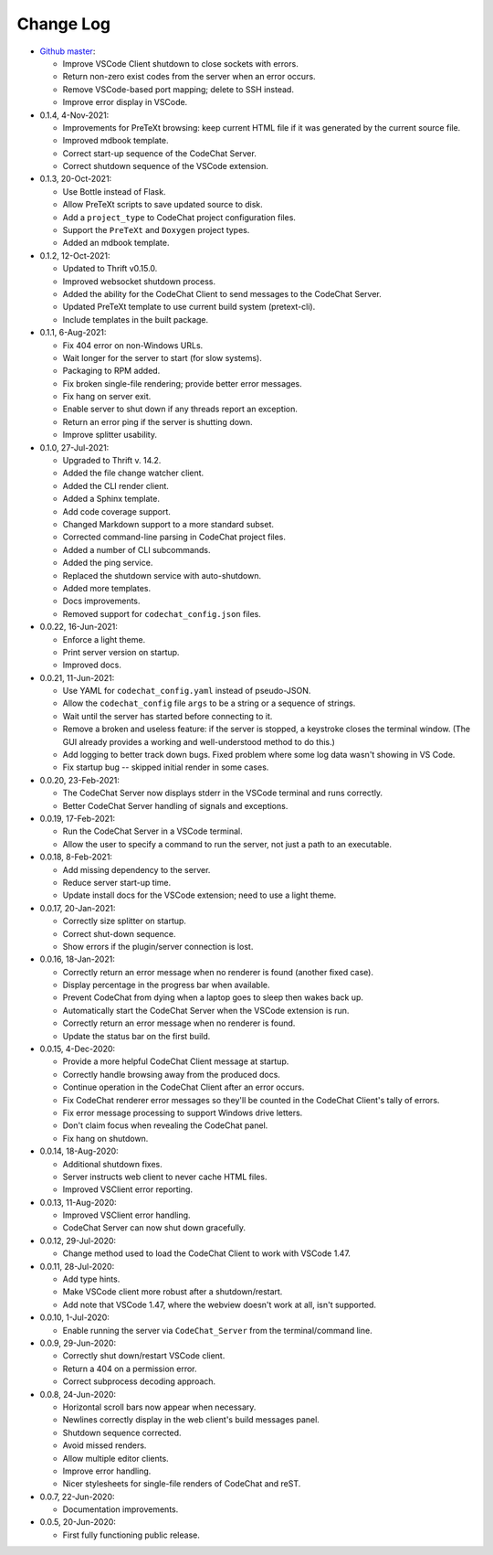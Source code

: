 .. Copyright (C) 2012-2020 Bryan A. Jones.

    This file is part of the CodeChat System.

    The CodeChat System is free software: you can redistribute it and/or modify it under the terms of the GNU General Public License as published by the Free Software Foundation, either version 3 of the License, or (at your option) any later version.

    The CodeChat System is distributed in the hope that it will be useful, but WITHOUT ANY WARRANTY; without even the implied warranty of MERCHANTABILITY or FITNESS FOR A PARTICULAR PURPOSE.  See the GNU General Public License for more details.

    You should have received a `copy of the GNU General Public License </docs/LICENSE>` along with the CodeChat System.  If not, see http://www.gnu.org/licenses/.

**********
Change Log
**********
-   `Github master <https://github.com/bjones1/CodeChat_system.git>`_:

    -   Improve VSCode Client shutdown to close sockets with errors.
    -   Return non-zero exist codes from the server when an error occurs.
    -   Remove VSCode-based port mapping; delete to SSH instead.
    -   Improve error display in VSCode.

-   0.1.4, 4-Nov-2021:

    -   Improvements for PreTeXt browsing: keep current HTML file if it was generated by the current source file.
    -   Improved mdbook template.
    -   Correct start-up sequence of the CodeChat Server.
    -   Correct shutdown sequence of the VSCode extension.

-   0.1.3, 20-Oct-2021:

    -   Use Bottle instead of Flask.
    -   Allow PreTeXt scripts to save updated source to disk.
    -   Add a ``project_type`` to CodeChat project configuration files.
    -   Support the ``PreTeXt`` and ``Doxygen`` project types.
    -   Added an mdbook template.

-   0.1.2, 12-Oct-2021:

    -   Updated to Thrift v0.15.0.
    -   Improved websocket shutdown process.
    -   Added the ability for the CodeChat Client to send messages to the CodeChat Server.
    -   Updated PreTeXt template to use current build system (pretext-cli).
    -   Include templates in the built package.

-   0.1.1, 6-Aug-2021:

    -   Fix 404 error on non-Windows URLs.
    -   Wait longer for the server to start (for slow systems).
    -   Packaging to RPM added.
    -   Fix broken single-file rendering; provide better error messages.
    -   Fix hang on server exit.
    -   Enable server to shut down if any threads report an exception.
    -   Return an error ping if the server is shutting down.
    -   Improve splitter usability.

-   0.1.0, 27-Jul-2021:

    -   Upgraded to Thrift v. 14.2.
    -   Added the file change watcher client.
    -   Added the CLI render client.
    -   Added a Sphinx template.
    -   Add code coverage support.
    -   Changed Markdown support to a more standard subset.
    -   Corrected command-line parsing in CodeChat project files.
    -   Added a number of CLI subcommands.
    -   Added the ping service.
    -   Replaced the shutdown service with auto-shutdown.
    -   Added more templates.
    -   Docs improvements.
    -   Removed support for ``codechat_config.json`` files.

-   0.0.22, 16-Jun-2021:

    -   Enforce a light theme.
    -   Print server version on startup.
    -   Improved docs.

-   0.0.21, 11-Jun-2021:

    -   Use YAML for ``codechat_config.yaml`` instead of pseudo-JSON.
    -   Allow the ``codechat_config`` file ``args`` to be a string or a sequence of strings.
    -   Wait until the server has started before connecting to it.
    -   Remove a broken and useless feature: if the server is stopped, a keystroke closes the terminal window. (The GUI already provides a working and well-understood method to do this.)
    -   Add logging to better track down bugs. Fixed problem where some log data wasn't showing in VS Code.
    -   Fix startup bug -- skipped initial render in some cases.

-   0.0.20, 23-Feb-2021:

    -   The CodeChat Server now displays stderr in the VSCode terminal and runs correctly.
    -   Better CodeChat Server handling of signals and exceptions.

-   0.0.19, 17-Feb-2021:

    -   Run the CodeChat Server in a VSCode terminal.
    -   Allow the user to specify a command to run the server, not just a path to an executable.

-   0.0.18, 8-Feb-2021:

    -   Add missing dependency to the server.
    -   Reduce server start-up time.
    -   Update install docs for the VSCode extension; need to use a light theme.

-   0.0.17, 20-Jan-2021:

    -   Correctly size splitter on startup.
    -   Correct shut-down sequence.
    -   Show errors if the plugin/server connection is lost.

-   0.0.16, 18-Jan-2021:

    -   Correctly return an error message when no renderer is found (another fixed case).
    -   Display percentage in the progress bar when available.
    -   Prevent CodeChat from dying when a laptop goes to sleep then wakes back up.
    -   Automatically start the CodeChat Server when the VSCode extension is run.
    -   Correctly return an error message when no renderer is found.
    -   Update the status bar on the first build.

-   0.0.15, 4-Dec-2020:

    -   Provide a more helpful CodeChat Client message at startup.
    -   Correctly handle browsing away from the produced docs.
    -   Continue operation in the CodeChat Client after an error occurs.
    -   Fix CodeChat renderer error messages so they'll be counted in the CodeChat Client's tally of errors.
    -   Fix error message processing to support Windows drive letters.
    -   Don't claim focus when revealing the CodeChat panel.
    -   Fix hang on shutdown.

-   0.0.14, 18-Aug-2020:

    -   Additional shutdown fixes.
    -   Server instructs web client to never cache HTML files.
    -   Improved VSClient error reporting.

-   0.0.13, 11-Aug-2020:

    -   Improved VSClient error handling.
    -   CodeChat Server can now shut down gracefully.

-   0.0.12, 29-Jul-2020:

    -   Change method used to load the CodeChat Client to work with VSCode 1.47.

-   0.0.11, 28-Jul-2020:

    -   Add type hints.
    -   Make VSCode client more robust after a shutdown/restart.
    -   Add note that VSCode 1.47, where the webview doesn't work at all, isn't supported.

-   0.0.10, 1-Jul-2020:

    -   Enable running the server via ``CodeChat_Server`` from the terminal/command line.

-   0.0.9, 29-Jun-2020:

    -   Correctly shut down/restart VSCode client.
    -   Return a 404 on a permission error.
    -   Correct subprocess decoding approach.

-   0.0.8, 24-Jun-2020:

    -   Horizontal scroll bars now appear when necessary.
    -   Newlines correctly display in the web client's build messages panel.
    -   Shutdown sequence corrected.
    -   Avoid missed renders.
    -   Allow multiple editor clients.
    -   Improve error handling.
    -   Nicer stylesheets for single-file renders of CodeChat and reST.

-   0.0.7, 22-Jun-2020:

    -   Documentation improvements.

-   0.0.5, 20-Jun-2020:

    -   First fully functioning public release.
